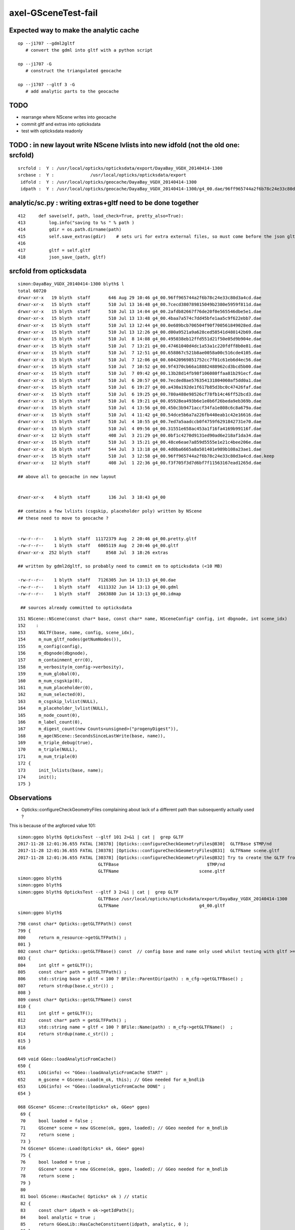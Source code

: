 axel-GSceneTest-fail
=====================


Expected way to make the analytic cache
------------------------------------------

::

    op --j1707 --gdml2gltf
       # convert the gdml into gltf with a python script

    op --j1707 -G
       # construct the triangulated geocache

    op --j1707 --gltf 3 -G
       # add analytic parts to the geocache



TODO
-----

* rearrange where NScene writes into geocache
* commit gltf and extras into opticksdata 
* test with opticksdata readonly 


TODO : in new layout write NScene lvlists into new idfold (not the old one: srcfold)
-------------------------------------------------------------------------------------

::

       srcfold :  Y : /usr/local/opticks/opticksdata/export/DayaBay_VGDX_20140414-1300
       srcbase :  Y :              /usr/local/opticks/opticksdata/export
        idfold :  Y : /usr/local/opticks/geocache/DayaBay_VGDX_20140414-1300
        idpath :  Y : /usr/local/opticks/geocache/DayaBay_VGDX_20140414-1300/g4_00.dae/96ff965744a2f6b78c24e33c80d3a4cd/1




analytic/sc.py : writing extras+gltf need to be done together
-----------------------------------------------------------------

::

    412     def save(self, path, load_check=True, pretty_also=True):
    413         log.info("saving to %s " % path )
    414         gdir = os.path.dirname(path)
    415         self.save_extras(gdir)    # sets uri for extra external files, so must come before the json gltf save
    416 
    417         gltf = self.gltf
    418         json_save_(path, gltf)



srcfold from opticksdata
---------------------------

::

    simon:DayaBay_VGDX_20140414-1300 blyth$ l
    total 60720
    drwxr-xr-x   19 blyth  staff       646 Aug 29 10:46 g4_00.96ff965744a2f6b78c24e33c80d3a4cd.dae
    drwxr-xr-x   15 blyth  staff       510 Jul 13 16:48 g4_00.7cecd380789815049b2380e5959f811d.dae
    drwxr-xr-x   15 blyth  staff       510 Jul 13 14:04 g4_00.2afdb82667f76de20f0e565546dbe5e1.dae
    drwxr-xr-x   15 blyth  staff       510 Jul 13 13:48 g4_00.4baa7a574c7dd45bfe1aa5c9f622ebb7.dae
    drwxr-xr-x   15 blyth  staff       510 Jul 13 12:44 g4_00.0e689bcb706504f90f700561849028ed.dae
    drwxr-xr-x   15 blyth  staff       510 Jul 13 12:26 g4_00.d00a9521a9a628ced58541d480142b69.dae
    drwxr-xr-x   15 blyth  staff       510 Jul  8 14:08 g4_00.495038eb12ffd551d21f50e05d9b904e.dae
    drwxr-xr-x   15 blyth  staff       510 Jul  7 13:21 g4_00.47461040d4dc1a53a1c220fdff8b0e81.dae
    drwxr-xr-x   15 blyth  staff       510 Jul  7 12:51 g4_00.658867c521b8ae0058a00c516cde4105.dae
    drwxr-xr-x   15 blyth  staff       510 Jul  7 12:06 g4_00.60420969851752cc7f01c61eb6d4ec56.dae
    drwxr-xr-x   15 blyth  staff       510 Jul  7 10:52 g4_00.9f4370cb66a18882488962cd3bcd5b00.dae
    drwxr-xr-x   15 blyth  staff       510 Jul  7 09:42 g4_00.13b28d14fb98f106080ffaa81b291ecf.dae
    drwxr-xr-x   15 blyth  staff       510 Jul  6 20:57 g4_00.7ecded8ae576354131804060af5dd0a1.dae
    drwxr-xr-x   15 blyth  staff       510 Jul  6 19:27 g4_00.a430a192de1f617b85d3bc0c47426faf.dae
    drwxr-xr-x   15 blyth  staff       510 Jul  6 19:25 g4_00.780a488e98526cf78fb14c46ff52bcd3.dae
    drwxr-xr-x   15 blyth  staff       510 Jul  6 19:21 g4_00.05928ea493b6e1e0b6f26beda9eb369b.dae
    drwxr-xr-x   15 blyth  staff       510 Jul  4 13:56 g4_00.450c3b9471accf34fa1e808c6c8a679a.dae
    drwxr-xr-x   15 blyth  staff       510 Jul  4 11:42 g4_00.54dce5b6a7a226fb440eab1c42e16616.dae
    drwxr-xr-x   15 blyth  staff       510 Jul  4 10:55 g4_00.7ed7a5aadccb0f4759f6291842731e70.dae
    drwxr-xr-x   15 blyth  staff       510 Jul  4 09:56 g4_00.31551e658ac453a1f16fa4169b99116f.dae
    drwxr-xr-x   12 blyth  staff       408 Jul  3 21:29 g4_00.0bf1c4270d9131ed90ad6e218af1da34.dae
    drwxr-xr-x   15 blyth  staff       510 Jul  3 15:21 g4_00.48ce6eae7a859d5555e1e21c4bee206e.dae
    drwxr-xr-x   16 blyth  staff       544 Jul  3 13:18 g4_00.4d0ba6665a8a501401e989b108a23ae1.dae
    drwxr-xr-x   15 blyth  staff       510 Jul  3 12:58 g4_00.96ff965744a2f6b78c24e33c80d3a4cd.dae.keep
    drwxr-xr-x   12 blyth  staff       408 Jul  1 22:36 g4_00.f3f705f3d7d6bf7f11563167ead1265d.dae      

    ## above all to geocache in new layout 


    drwxr-xr-x    4 blyth  staff       136 Jul  3 18:43 g4_00    

    ## contains a few lvlists (csgskip, placeholder poly) written by NScene 
    ## these need to move to geocache ?


    -rw-r--r--    1 blyth  staff  11172379 Aug  2 20:46 g4_00.pretty.gltf
    -rw-r--r--    1 blyth  staff   6005119 Aug  2 20:46 g4_00.gltf
    drwxr-xr-x  252 blyth  staff      8568 Jul  3 18:26 extras   

    ## written by gdml2dgltf, so probably need to commit em to opticksdata (<10 MB)

    -rw-r--r--    1 blyth  staff   7126305 Jun 14 13:13 g4_00.dae
    -rw-r--r--    1 blyth  staff   4111332 Jun 14 13:13 g4_00.gdml
    -rw-r--r--    1 blyth  staff   2663880 Jun 14 13:13 g4_00.idmap

     ## sources already committed to opticksdata






::

     151 NScene::NScene(const char* base, const char* name, NSceneConfig* config, int dbgnode, int scene_idx)
     152    :
     153     NGLTF(base, name, config, scene_idx),
     154     m_num_gltf_nodes(getNumNodes()),
     155     m_config(config),
     156     m_dbgnode(dbgnode),
     157     m_containment_err(0),
     158     m_verbosity(m_config->verbosity),
     159     m_num_global(0),
     160     m_num_csgskip(0),
     161     m_num_placeholder(0),
     162     m_num_selected(0),
     163     m_csgskip_lvlist(NULL),
     164     m_placeholder_lvlist(NULL),
     165     m_node_count(0),
     166     m_label_count(0),
     167     m_digest_count(new Counts<unsigned>("progenyDigest")),
     168     m_age(NScene::SecondsSinceLastWrite(base, name)),
     169     m_triple_debug(true),
     170     m_triple(NULL),
     171     m_num_triple(0)
     172 {
     173     init_lvlists(base, name);
     174     init();
     175 }





Observations
--------------

* Opticks::configureCheckGeometryFiles complaining about lack of 
  a different path than subsequently actually used ?



This is because of the argforced value 101::

    simon:ggeo blyth$ OpticksTest --gltf 101 2>&1 | cat |  grep GLTF
    2017-11-28 12:01:36.655 FATAL [30378] [Opticks::configureCheckGeometryFiles@830]  GLTFBase $TMP/nd
    2017-11-28 12:01:36.655 FATAL [30378] [Opticks::configureCheckGeometryFiles@831]  GLTFName scene.gltf
    2017-11-28 12:01:36.655 FATAL [30378] [Opticks::configureCheckGeometryFiles@832] Try to create the GLTF from GDML with eg:  op --j1707 --gdml2gltf  
                                   GLTFBase                                  $TMP/nd
                                   GLTFName                               scene.gltf
    simon:ggeo blyth$ 
    simon:ggeo blyth$ 
    simon:ggeo blyth$ OpticksTest --gltf 3 2>&1 | cat |  grep GLTF
                                   GLTFBase /usr/local/opticks/opticksdata/export/DayaBay_VGDX_20140414-1300
                                   GLTFName                               g4_00.gltf
    simon:ggeo blyth$ 



::

     798 const char* Opticks::getGLTFPath() const
     799 {
     800     return m_resource->getGLTFPath() ;
     801 }
     802 const char* Opticks::getGLTFBase() const  // config base and name only used whilst testing with gltf >= 100
     803 {
     804     int gltf = getGLTF();
     805     const char* path = getGLTFPath() ;
     806     std::string base = gltf < 100 ? BFile::ParentDir(path) : m_cfg->getGLTFBase() ;
     807     return strdup(base.c_str()) ;
     808 }
     809 const char* Opticks::getGLTFName() const
     810 {
     811     int gltf = getGLTF();
     812     const char* path = getGLTFPath() ;
     813     std::string name = gltf < 100 ? BFile::Name(path) : m_cfg->getGLTFName()  ;
     814     return strdup(name.c_str()) ;
     815 }
     816 



::

     649 void GGeo::loadAnalyticFromCache()
     650 {
     651     LOG(info) << "GGeo::loadAnalyticFromCache START" ;
     652     m_gscene = GScene::Load(m_ok, this); // GGeo needed for m_bndlib 
     653     LOG(info) << "GGeo::loadAnalyticFromCache DONE" ;
     654 }

     068 GScene* GScene::Create(Opticks* ok, GGeo* ggeo)
      69 {
      70     bool loaded = false ;
      71     GScene* scene = new GScene(ok, ggeo, loaded); // GGeo needed for m_bndlib 
      72     return scene ;
      73 }
      74 GScene* GScene::Load(Opticks* ok, GGeo* ggeo)
      75 {
      76     bool loaded = true ;
      77     GScene* scene = new GScene(ok, ggeo, loaded); // GGeo needed for m_bndlib 
      78     return scene ;
      79 }
      80 
      81 bool GScene::HasCache( Opticks* ok ) // static 
      82 {
      83     const char* idpath = ok->getIdPath();
      84     bool analytic = true ;
      85     return GGeoLib::HasCacheConstituent(idpath, analytic, 0 );
      86 }






APPROACH 
----------

* testing limited by available GDML+G4DAE export pairs

* juno processing takes too long (several minutes) for convenient test cycle, so 

  * copy opticksdata/export/DayaBay_VGDX_20140414-1300/ under a new name to act as fresh geometry test
  * OR revive G4DAE export within Opticks ? to go together with the GDML export recently revived in cfg4



Opticks::configureCheckGeometryFiles
---------------------------------------

::

     818 bool Opticks::hasGLTF() const
     819 {
     820     // lookahead to what GScene::GScene will do
     821     return NScene::Exists(getGLTFBase(), getGLTFName()) ;
     822 }
     823 
     824 
     825 void Opticks::configureCheckGeometryFiles()
     826 {
     827     if(isGLTF() && !hasGLTF())
     828     {
     829         LOG(fatal) << "gltf option is selected but there is no gltf file " ;
     830         LOG(fatal) << " GLTFBase " << getGLTFBase() ;
     831         LOG(fatal) << " GLTFName " << getGLTFName() ;
     832         LOG(fatal) << "Try to create the GLTF from GDML with eg:  op --j1707 --gdml2gltf  "  ;
     833 
     834         //setExit(true); 
     835         //assert(0);
     836     }
     837 }


TODO : relocate geocache from /usr/local/opticks/opticksdata into /usr/local/opticks/geocache
-----------------------------------------------------------------------------------------------

This long standing TODO of relocating the geocache separately from the opticksdata checkout directory, 
to avoid the very messy "hg status" in opticksdata and potential accidents, would help with 
flexibility by decoupling source geometry files from derived files.

This will mean switching "opticksdata" into "geocache" in the paths 
of all derived files, so only source files in "opticksdata" and clean "hg status".

* OpticksResource will need to distinguish source and derived


::

    simon:opticksdata blyth$ cd /usr/local/opticks
    simon:opticks blyth$ l
    total 256
    drwxr-xr-x   10 blyth  staff     340 Nov 28 11:43 opticksdata    ## this is the hg cloned dir 
    drwxr-xr-x  380 blyth  staff   12920 Nov 27 21:02 lib
    drwxr-xr-x   33 blyth  staff    1122 Nov 27 11:26 build
    drwxr-xr-x   20 blyth  staff     680 Sep 12 16:05 include
    drwxr-xr-x   20 blyth  staff     680 Sep 12 14:32 bin
    drwxr-xr-x   23 blyth  staff     782 Sep  4 18:10 gl
    drwxr-xr-x   21 blyth  staff     714 Jun 14 17:19 externals
    drwxr-xr-x    5 blyth  staff     170 Jun 14 16:23 installcache
    -rw-r--r--@   1 blyth  staff  127384 Jun 14 13:31 opticks-externals-install.txt
    simon:opticks blyth$ 

    simon:opticks blyth$ 
    simon:opticks blyth$ l opticksdata/
    total 16
    -rw-r--r--   1 blyth  staff   398 Sep 11 21:05 OpticksIDPATH.log
    drwxr-xr-x   6 blyth  staff   204 Sep 11 20:09 gensteps
    drwxr-xr-x  12 blyth  staff   408 Jul 22 10:07 export
    drwxr-xr-x   3 blyth  staff   102 Jun 14 13:13 config
    -rw-r--r--   1 blyth  staff  1150 Jun 14 13:13 opticksdata.bash
    drwxr-xr-x   3 blyth  staff   102 Jun 14 13:13 refractiveindex
    drwxr-xr-x   4 blyth  staff   136 Jun 14 13:13 resource
    simon:opticks blyth$ 




Another derived file, needing to be relocated:

::

    204 opticksdata-ini(){ echo $(opticks-prefix)/opticksdata/config/opticksdata.ini ; }
    205 opticksdata-export-ini()
    206 {
    207    local msg="=== $FUNCNAME :"
    208 
    209    opticksdata-export 
    210 
    211    local ini=$(opticksdata-ini)
    212    local dir=$(dirname $ini)
    213    mkdir -p $dir
    214 
    215    echo $msg writing OPTICKS_DAEPATH_ environment to $ini
    216    env | grep OPTICKSDATA_DAEPATH_ | sort > $ini
    217 
    218    cat $ini
    219 }


OpticksResource paths all based off the daepath
------------------------------------------------


opticksdata paths::

    simon:optickscore blyth$ cat /usr/local/opticks/opticksdata/config/opticksdata.ini
    OPTICKSDATA_DAEPATH_DFAR=/usr/local/opticks/opticksdata/export/Far_VGDX_20140414-1256/g4_00.dae
    OPTICKSDATA_DAEPATH_DLIN=/usr/local/opticks/opticksdata/export/Lingao_VGDX_20140414-1247/g4_00.dae
    OPTICKSDATA_DAEPATH_DPIB=/usr/local/opticks/opticksdata/export/dpib/cfg4.dae
    OPTICKSDATA_DAEPATH_DYB=/usr/local/opticks/opticksdata/export/DayaBay_VGDX_20140414-1300/g4_00.dae
    OPTICKSDATA_DAEPATH_J1707=/usr/local/opticks/opticksdata/export/juno1707/g4_00.dae
    OPTICKSDATA_DAEPATH_JPMT=/usr/local/opticks/opticksdata/export/juno/test3.dae
    OPTICKSDATA_DAEPATH_LXE=/usr/local/opticks/opticksdata/export/LXe/g4_00.dae
    simon:optickscore blyth$ 

geocache layout can ignore the root "/usr/local/opticks/opticksdata/export" just use ParentName::

    /usr/local/opticks/geocache/Far_VGDX_20140414-1256/
    /usr/local/opticks/geocache/DayaBay_VGDX_20140414-1300/

idpath can simplify::

    /usr/local/opticks/opticksdata/export/DayaBay_VGDX_20140414-1300/g4_00.96ff965744a2f6b78c24e33c80d3a4cd.dae

    /usr/local/opticks/geocache/DayaBay_VGDX_20140414-1300/g4_00.dae/96ff965744a2f6b78c24e33c80d3a4cd/
         ## this form retains the name of src file


* idfold can come from BOpticksResource
* idpath needs to be in OpticksResource as needs the digest 

::

    2017-11-28 14:08:08.203 INFO  [63474] [OpticksResource::dumpPaths@712] dumpPaths
                 daepath :  Y : /usr/local/opticks/opticksdata/export/DayaBay_VGDX_20140414-1300/g4_00.dae
                gdmlpath :  Y : /usr/local/opticks/opticksdata/export/DayaBay_VGDX_20140414-1300/g4_00.gdml
                gltfpath :  Y : /usr/local/opticks/opticksdata/export/DayaBay_VGDX_20140414-1300/g4_00.gltf
                metapath :  N : /usr/local/opticks/opticksdata/export/DayaBay_VGDX_20140414-1300/g4_00.ini
               g4env_ini :  Y :     /usr/local/opticks/externals/config/geant4.ini
              okdata_ini :  Y : /usr/local/opticks/opticksdata/config/opticksdata.ini
    2017-11-28 14:08:08.204 INFO  [63474] [OpticksResource::dumpDirs@741] dumpDirs
          install_prefix :  Y :                                 /usr/local/opticks
         opticksdata_dir :  Y :                     /usr/local/opticks/opticksdata
            resource_dir :  Y :            /usr/local/opticks/opticksdata/resource
                  idpath :  Y : /usr/local/opticks/opticksdata/export/DayaBay_VGDX_20140414-1300/g4_00.96ff965744a2f6b78c24e33c80d3a4cd.dae
              idpath_tmp :  N :                                                  -
                  idfold :  Y : /usr/local/opticks/opticksdata/export/DayaBay_VGDX_20140414-1300
                  idbase :  Y :              /usr/local/opticks/opticksdata/export
           detector_base :  Y :      /usr/local/opticks/opticksdata/export/DayaBay



::


    simon:opticks blyth$ OPTICKS_RESOURCE_LAYOUT=1 BOpticksResourceTest
    2017-11-28 17:54:05.733 INFO  [158492] [BOpticksResource::Summary@367] BOpticksResource::Summary layout 1
    prefix   : /usr/local/opticks
    envprefix: OPTICKS_
    getPTXPath(generate.cu.ptx) = /usr/local/opticks/installcache/PTX/OptiXRap_generated_generate.cu.ptx
    PTXPath(generate.cu.ptx) = /usr/local/opticks/installcache/PTX/OptiXRap_generated_generate.cu.ptx
    debugging_idpath  /usr/local/opticks/opticksdata/export/DayaBay_VGDX_20140414-1300/g4_00.96ff965744a2f6b78c24e33c80d3a4cd.dae
    debugging_idfold  /usr/local/opticks/opticksdata/export/DayaBay_VGDX_20140414-1300
    usertmpdir ($TMP) /tmp/blyth/opticks
    ($TMPTEST)        /tmp/blyth/opticks/test
    2017-11-28 17:54:05.734 INFO  [158492] [BOpticksResource::dumpPaths@502] dumpPaths
                         g4env_ini :  Y :     /usr/local/opticks/externals/config/geant4.ini
                        okdata_ini :  Y : /usr/local/opticks/opticksdata/config/opticksdata.ini
                           srcpath :  Y : /usr/local/opticks/opticksdata/export/DayaBay_VGDX_20140414-1300/g4_00.dae
                           daepath :  Y : /usr/local/opticks/opticksdata/export/DayaBay_VGDX_20140414-1300/g4_00.dae
                          gdmlpath :  Y : /usr/local/opticks/opticksdata/export/DayaBay_VGDX_20140414-1300/g4_00.gdml
                          gltfpath :  Y : /usr/local/opticks/opticksdata/export/DayaBay_VGDX_20140414-1300/g4_00.gltf
                          metapath :  N : /usr/local/opticks/opticksdata/export/DayaBay_VGDX_20140414-1300/g4_00.ini
    2017-11-28 17:54:05.735 INFO  [158492] [BOpticksResource::dumpDirs@532] dumpDirs
                    install_prefix :  Y :                                 /usr/local/opticks
                   opticksdata_dir :  Y :                     /usr/local/opticks/opticksdata
                      geocache_dir :  N :                        /usr/local/opticks/geocache
                      resource_dir :  Y :            /usr/local/opticks/opticksdata/resource
                      gensteps_dir :  Y :            /usr/local/opticks/opticksdata/gensteps
                  installcache_dir :  Y :                    /usr/local/opticks/installcache
              rng_installcache_dir :  Y :                /usr/local/opticks/installcache/RNG
              okc_installcache_dir :  Y :                /usr/local/opticks/installcache/OKC
              ptx_installcache_dir :  Y :                /usr/local/opticks/installcache/PTX
                            idfold :  N : /usr/local/opticks/geocache/DayaBay_VGDX_20140414-1300
                            idpath :  N : /usr/local/opticks/geocache/DayaBay_VGDX_20140414-1300/g4_00.dae/96ff965744a2f6b78c24e33c80d3a4cd/1
                        idpath_tmp :  N :                                                  -
    2017-11-28 17:54:05.736 INFO  [158492] [BOpticksResource::dumpNames@480] dumpNames
                            idname :  - :                         DayaBay_VGDX_20140414-1300
                            idfile :  - :                                          g4_00.dae
           OPTICKS_RESOURCE_LAYOUT :  - :                                                  1
     treedir /usr/local/opticks/opticksdata/export/DayaBay_VGDX_20140414-1300/extras
    simon:opticks blyth$ 




Running with new layout before generating geocache
----------------------------------------------------

::

    87% tests passed, 36 tests failed out of 283

    Total Test time (real) = 119.24 sec

    The following tests FAILED:
        177 - GGeoTest.GMaterialLibTest (OTHER_FAULT)
        180 - GGeoTest.GScintillatorLibTest (OTHER_FAULT)
        183 - GGeoTest.GBndLibTest (OTHER_FAULT)
        184 - GGeoTest.GBndLibInitTest (OTHER_FAULT)
        195 - GGeoTest.GPartsTest (OTHER_FAULT)
        197 - GGeoTest.GPmtTest (OTHER_FAULT)
        198 - GGeoTest.BoundariesNPYTest (OTHER_FAULT)
        199 - GGeoTest.GAttrSeqTest (OTHER_FAULT)
        203 - GGeoTest.GGeoLibTest (OTHER_FAULT)
        204 - GGeoTest.GGeoTest (OTHER_FAULT)
        205 - GGeoTest.GMakerTest (OTHER_FAULT)
        212 - GGeoTest.GSurfaceLibTest (OTHER_FAULT)
        214 - GGeoTest.NLookupTest (OTHER_FAULT)
        215 - GGeoTest.RecordsNPYTest (OTHER_FAULT)
        216 - GGeoTest.GSceneTest (OTHER_FAULT)
        217 - GGeoTest.GMeshLibTest (OTHER_FAULT)
        ## got the expected errors for all the above

        222 - OpticksGeometryTest.OpticksGeometryTest (OTHER_FAULT)
        223 - OpticksGeometryTest.OpticksHubTest (OTHER_FAULT)
        ## got sensorlist errors, twas expecting 3-dot idpath structure

        241 - OptiXRapTest.OScintillatorLibTest (OTHER_FAULT)
        242 - OptiXRapTest.OOTextureTest (OTHER_FAULT)
        247 - OptiXRapTest.OOboundaryTest (OTHER_FAULT)
        248 - OptiXRapTest.OOboundaryLookupTest (OTHER_FAULT)
        252 - OptiXRapTest.OEventTest (OTHER_FAULT)
        253 - OptiXRapTest.OInterpolationTest (OTHER_FAULT)
        254 - OptiXRapTest.ORayleighTest (OTHER_FAULT)
        258 - OKOPTest.OpSeederTest (OTHER_FAULT)
        267 - cfg4Test.CMaterialLibTest (OTHER_FAULT)
        268 - cfg4Test.CMaterialTest (OTHER_FAULT)
        269 - cfg4Test.CTestDetectorTest (OTHER_FAULT)
        270 - cfg4Test.CGDMLDetectorTest (OTHER_FAULT)
        271 - cfg4Test.CGeometryTest (OTHER_FAULT)
        272 - cfg4Test.CG4Test (OTHER_FAULT)
        277 - cfg4Test.CCollectorTest (OTHER_FAULT)
        278 - cfg4Test.CInterpolationTest (OTHER_FAULT)
        280 - cfg4Test.CGROUPVELTest (OTHER_FAULT)
        283 - okg4Test.OKG4Test (OTHER_FAULT)
    Errors while running CTest
    Tue Nov 28 18:12:01 CST 2017
    opticks-t- : use -V to show output, ctest output written to /usr/local/opticks/build/ctest.log
    simon:opticks blyth$ 


Unexpected errors from 

::

    simon:opticks blyth$ OpticksGeometryTest
    2017-11-28 18:15:22.104 INFO  [180505] [Opticks::dumpArgs@968] Opticks::configure argc 1
      0 : OpticksGeometryTest
    2017-11-28 18:15:22.105 INFO  [180505] [OpticksHub::configure@236] OpticksHub::configure m_gltf 0
    2017-11-28 18:15:22.106 INFO  [180505] [OpticksHub::loadGeometry@366] OpticksHub::loadGeometry START
    2017-11-28 18:15:22.111 INFO  [180505] [NSceneConfig::NSceneConfig@50] NSceneConfig::NSceneConfig cfg [check_surf_containment=0,check_aabb_containment=0,instance_repeat_min=400,instance_vertex_min=0]
    2017-11-28 18:15:22.114 INFO  [180505] [OpticksGeometry::loadGeometry@102] OpticksGeometry::loadGeometry START 
    2017-11-28 18:15:22.114 INFO  [180505] [OpticksGeometry::loadGeometryBase@134] OpticksGeometry::loadGeometryBase START 
    2017-11-28 18:15:22.812 ERROR [180505] [NSensorList::load@88] NSensorList::load idpath is expected to be in 3-parts separted by dot eg  g4_00.gdasdyig3736781.dae  idpath 
    2017-11-28 18:15:22.812 INFO  [180505] [*OpticksResource::getSensorList@1055] OpticksResource::getSensorList NSensorList:  NSensor count 0 distinct identier count 0







::

    ? xport/DayaBay/GScintillatorLib/LiquidScintillator/GammaYIELDRATIO.npy
    ? xport/DayaBay/GScintillatorLib/LiquidScintillator/NeutronFASTTIMECONSTANT.npy
    ? xport/DayaBay/GScintillatorLib/LiquidScintillator/NeutronSLOWTIMECONSTANT.npy
    ? xport/DayaBay/GScintillatorLib/LiquidScintillator/NeutronYIELDRATIO.npy
    ? xport/DayaBay/GScintillatorLib/LiquidScintillator/RAYLEIGH.npy
    ? xport/DayaBay/GScintillatorLib/LiquidScintillator/REEMISSIONPROB.npy
    ? xport/DayaBay/GScintillatorLib/LiquidScintillator/RESOLUTIONSCALE.npy
    ? xport/DayaBay/GScintillatorLib/LiquidScintillator/RINDEX.npy
    ? xport/DayaBay/GScintillatorLib/LiquidScintillator/ReemissionFASTTIMECONSTANT.npy
    ? xport/DayaBay/GScintillatorLib/LiquidScintillator/ReemissionSLOWTIMECONSTANT.npy
    ? xport/DayaBay/GScintillatorLib/LiquidScintillator/ReemissionYIELDRATIO.npy
    ? xport/DayaBay/GScintillatorLib/LiquidScintillator/SCINTILLATIONYIELD.npy
    ? xport/DayaBay/GScintillatorLib/LiquidScintillator/SLOWCOMPONENT.npy
    ? xport/DayaBay/GScintillatorLib/LiquidScintillator/SLOWTIMECONSTANT.npy
    ? xport/DayaBay/GScintillatorLib/LiquidScintillator/YIELDRATIO.npy
    ? xport/DayaBay/GSourceLib/GSourceLib.npy
    ? xport/DayaBay/GSurfaceLib/GPropertyLibMetadata.json
    ? xport/DayaBay/GSurfaceLib/GSurfaceLib.npy
    ? xport/DayaBay/GSurfaceLib/GSurfaceLibOptical.npy
    ? xport/DayaBay/MeshIndex/GItemIndexLocal.json
    ? xport/DayaBay/MeshIndex/GItemIndexSource.json
    simon:opticksgeo blyth$ 
    simon:opticksgeo blyth$ 
    simon:opticksgeo blyth$ 
    simon:opticksgeo blyth$ 
    simon:opticksgeo blyth$ OpticksGeometryTest 




Axel reports GSceneTest fail
--------------------------------

Today I got the latest updates and also did the opticks tests (opticks-t) and got the following error:

::

    99% tests passed, 1 tests failed out of 283

    Total Test time (real) = 176.07 sec

    The following tests FAILED:
        216 - GGeoTest.GSceneTest (OTHER_FAULT)
    Errors while running CTest
    Mon Nov 27 12:58:25 CET 2017


::

    gpu-CELSIUS-R940 opticks # GSceneTest 
    2017-11-27 14:33:48.056 INFO  [6897] [Opticks::dumpArgs@958] Opticks::configure argc 3
      0 : GSceneTest
      1 : --gltf
      2 : 101
    2017-11-27 14:33:48.057 FATAL [6897] [Opticks::configureCheckGeometryFiles@819] gltf option is selected but there is no gltf file 
    2017-11-27 14:33:48.057 FATAL [6897] [Opticks::configureCheckGeometryFiles@820]  GLTFBase $TMP/nd
    2017-11-27 14:33:48.058 FATAL [6897] [Opticks::configureCheckGeometryFiles@821]  GLTFName scene.gltf
    2017-11-27 14:33:48.058 FATAL [6897] [Opticks::configureCheckGeometryFiles@822] Try to create the GLTF from GDML with eg:  op --j1707 --gdml2gltf  
    2017-11-27 14:33:48.058 INFO  [6897] [main@59] GSceneTest base $TMP/nd name scene.gltf config check_surf_containment=0,check_aabb_containment=0,instance_repeat_min=400,instance_vertex_min=0 gltf 101
    2017-11-27 14:33:48.063 INFO  [6897] [NSceneConfig::NSceneConfig@50] NSceneConfig::NSceneConfig cfg [check_surf_containment=0,check_aabb_containment=0,instance_repeat_min=400,instance_vertex_min=0]
    2017-11-27 14:33:48.071 INFO  [6897] [GMaterialLib::postLoadFromCache@70] GMaterialLib::postLoadFromCache  nore 0 noab 0 nosc 0 xxre 0 xxab 0 xxsc 0 fxre 0 fxab 0 fxsc 0 groupvel 1
    2017-11-27 14:33:48.072 INFO  [6897] [GMaterialLib::replaceGROUPVEL@560] GMaterialLib::replaceGROUPVEL  ni 38
    2017-11-27 14:33:48.083 INFO  [6897] [GGeoLib::loadConstituents@161] GGeoLib::loadConstituents mm.reldir GMergedMesh gp.reldir GParts MAX_MERGED_MESH  10
    2017-11-27 14:33:48.083 INFO  [6897] [GGeoLib::loadConstituents@168] /usr/local/opticks/opticksdata/export/DayaBay_VGDX_20140414-1300/g4_00.96ff965744a2f6b78c24e33c80d3a4cd.dae
    2017-11-27 14:33:48.184 INFO  [6897] [GGeoLib::loadConstituents@217] GGeoLib::loadConstituents loaded 6 ridx (  0,  1,  2,  3,  4,  5,)
    2017-11-27 14:33:48.248 INFO  [6897] [GMeshLib::loadMeshes@219] idpath /usr/local/opticks/opticksdata/export/DayaBay_VGDX_20140414-1300/g4_00.96ff965744a2f6b78c24e33c80d3a4cd.dae
    2017-11-27 14:33:48.282 INFO  [6897] [GGeo::loadAnalyticFromCache@651] GGeo::loadAnalyticFromCache START
    2017-11-27 14:33:48.354 INFO  [6897] [OpticksResource::getSensorList@1248] OpticksResource::getSensorList NSensorList:  NSensor count 6888 distinct identier count 684
    2017-11-27 14:33:48.354 INFO  [6897] [GGeoLib::loadConstituents@161] GGeoLib::loadConstituents mm.reldir GMergedMeshAnalytic gp.reldir GPartsAnalytic MAX_MERGED_MESH  10
    2017-11-27 14:33:48.354 INFO  [6897] [GGeoLib::loadConstituents@168] /usr/local/opticks/opticksdata/export/DayaBay_VGDX_20140414-1300/g4_00.96ff965744a2f6b78c24e33c80d3a4cd.dae
    2017-11-27 14:33:48.354 INFO  [6897] [GGeoLib::loadConstituents@217] GGeoLib::loadConstituents loaded 0 ridx ()
    2017-11-27 14:33:48.354 WARN  [6897] [GItemList::load_@66] GItemList::load_ NO SUCH TXTPATH /usr/local/opticks/opticksdata/export/DayaBay_VGDX_20140414-1300/g4_00.96ff965744a2f6b78c24e33c80d3a4cd.dae/GNodeLibAnalytic/PVNames.txt
    2017-11-27 14:33:48.354 WARN  [6897] [GItemList::load_@66] GItemList::load_ NO SUCH TXTPATH /usr/local/opticks/opticksdata/export/DayaBay_VGDX_20140414-1300/g4_00.96ff965744a2f6b78c24e33c80d3a4cd.dae/GNodeLibAnalytic/LVNames.txt
    2017-11-27 14:33:48.354 WARN  [6897] [Index::load@420] Index::load FAILED to load index  idpath /usr/local/opticks/opticksdata/export/DayaBay_VGDX_20140414-1300/g4_00.96ff965744a2f6b78c24e33c80d3a4cd.dae itemtype GItemIndex Source path /usr/local/opticks/opticksdata/export/DayaBay_VGDX_20140414-1300/g4_00.96ff965744a2f6b78c24e33c80d3a4cd.dae/MeshIndexAnalytic/GItemIndexSource.json Local path /usr/local/opticks/opticksdata/export/DayaBay_VGDX_20140414-1300/g4_00.96ff965744a2f6b78c24e33c80d3a4cd.dae/MeshIndexAnalytic/GItemIndexLocal.json
    2017-11-27 14:33:48.354 WARN  [6897] [GItemIndex::loadIndex@176] GItemIndex::loadIndex failed for  idpath /usr/local/opticks/opticksdata/export/DayaBay_VGDX_20140414-1300/g4_00.96ff965744a2f6b78c24e33c80d3a4cd.dae reldir MeshIndexAnalytic override NULL
    2017-11-27 14:33:48.354 FATAL [6897] [GMeshLib::loadFromCache@61]  meshindex load failure 
    GSceneTest: /home/gpu/opticks/ggeo/GMeshLib.cc:62: void GMeshLib::loadFromCache(): Assertion `has_index && " MISSING MESH INDEX : PERHAPS YOU NEED TO CREATE/RE-CREATE GEOCACHE WITH : op.sh -G "' failed.
    Aborted

I ran "op -G", but still the error occurs.




Succeeding GSceneTest
-----------------------

* note double load of GGeoLib, seems GScene not using the basis geometry approach ?



My successful GSceneTest::

    simon:issues blyth$ GSceneTest 
    2017-11-28 12:14:52.023 INFO  [36458] [Opticks::dumpArgs@968] Opticks::configure argc 3
      0 : GSceneTest
      1 : --gltf
      2 : 101
    2017-11-28 12:14:52.024 FATAL [36458] [Opticks::configureCheckGeometryFiles@829] gltf option is selected but there is no gltf file 
    2017-11-28 12:14:52.024 FATAL [36458] [Opticks::configureCheckGeometryFiles@830]  GLTFBase $TMP/nd
    2017-11-28 12:14:52.024 FATAL [36458] [Opticks::configureCheckGeometryFiles@831]  GLTFName scene.gltf
    2017-11-28 12:14:52.024 FATAL [36458] [Opticks::configureCheckGeometryFiles@832] Try to create the GLTF from GDML with eg:  op --j1707 --gdml2gltf  
    2017-11-28 12:14:52.024 INFO  [36458] [main@62] GSceneTest base $TMP/nd name scene.gltf config check_surf_containment=0,check_aabb_containment=0,instance_repeat_min=400,instance_vertex_min=0 gltf 101
    2017-11-28 12:14:52.028 INFO  [36458] [NSceneConfig::NSceneConfig@50] NSceneConfig::NSceneConfig cfg [check_surf_containment=0,check_aabb_containment=0,instance_repeat_min=400,instance_vertex_min=0]
    2017-11-28 12:14:52.031 ERROR [36458] [GSceneTest::GSceneTest@33] loadFromCache
    2017-11-28 12:14:52.034 INFO  [36458] [GMaterialLib::postLoadFromCache@70] GMaterialLib::postLoadFromCache  nore 0 noab 0 nosc 0 xxre 0 xxab 0 xxsc 0 fxre 0 fxab 0 fxsc 0 groupvel 1
    2017-11-28 12:14:52.034 INFO  [36458] [GMaterialLib::replaceGROUPVEL@560] GMaterialLib::replaceGROUPVEL  ni 38
    2017-11-28 12:14:52.040 INFO  [36458] [GGeoLib::loadConstituents@161] GGeoLib::loadConstituents mm.reldir GMergedMesh gp.reldir GParts MAX_MERGED_MESH  10
    2017-11-28 12:14:52.040 INFO  [36458] [GGeoLib::loadConstituents@168] /usr/local/opticks/opticksdata/export/DayaBay_VGDX_20140414-1300/g4_00.96ff965744a2f6b78c24e33c80d3a4cd.dae
    2017-11-28 12:14:52.171 INFO  [36458] [GGeoLib::loadConstituents@217] GGeoLib::loadConstituents loaded 6 ridx (  0,  1,  2,  3,  4,  5,)
    2017-11-28 12:14:52.257 INFO  [36458] [GMeshLib::loadMeshes@219] idpath /usr/local/opticks/opticksdata/export/DayaBay_VGDX_20140414-1300/g4_00.96ff965744a2f6b78c24e33c80d3a4cd.dae
    2017-11-28 12:14:52.290 ERROR [36458] [GSceneTest::GSceneTest@35] loadAnalyticFromCache
    2017-11-28 12:14:52.290 INFO  [36458] [GGeo::loadAnalyticFromCache@651] GGeo::loadAnalyticFromCache START
    2017-11-28 12:14:52.456 INFO  [36458] [*OpticksResource::getSensorList@1248] OpticksResource::getSensorList NSensorList:  NSensor count 6888 distinct identier count 684
    2017-11-28 12:14:52.456 INFO  [36458] [GGeoLib::loadConstituents@161] GGeoLib::loadConstituents mm.reldir GMergedMeshAnalytic gp.reldir GPartsAnalytic MAX_MERGED_MESH  10
    2017-11-28 12:14:52.456 INFO  [36458] [GGeoLib::loadConstituents@168] /usr/local/opticks/opticksdata/export/DayaBay_VGDX_20140414-1300/g4_00.96ff965744a2f6b78c24e33c80d3a4cd.dae
    2017-11-28 12:14:52.603 INFO  [36458] [GGeoLib::loadConstituents@217] GGeoLib::loadConstituents loaded 6 ridx (  0,  1,  2,  3,  4,  5,)
    2017-11-28 12:14:52.679 INFO  [36458] [GMeshLib::loadMeshes@219] idpath /usr/local/opticks/opticksdata/export/DayaBay_VGDX_20140414-1300/g4_00.96ff965744a2f6b78c24e33c80d3a4cd.dae
    2017-11-28 12:14:53.220 INFO  [36458] [GGeo::loadAnalyticFromCache@653] GGeo::loadAnalyticFromCache DONE
    2017-11-28 12:14:53.220 ERROR [36458] [GSceneTest::GSceneTest@37] dumpStats
    GGeo::dumpStats
     mm  0 : vertices  204464 faces  403712 transforms   12230 itransforms       1 
     mm  1 : vertices       0 faces       0 transforms       1 itransforms    1792 
     mm  2 : vertices       8 faces      12 transforms       1 itransforms     864 
     mm  3 : vertices       8 faces      12 transforms       1 itransforms     864 
     mm  4 : vertices       8 faces      12 transforms       1 itransforms     864 
     mm  5 : vertices    1474 faces    2928 transforms       5 itransforms     672 
       totVertices    205962  totFaces    406676 
      vtotVertices   1215728 vtotFaces   2402432 (virtual: scaling by transforms)
      vfacVertices     5.903 vfacFaces     5.907 (virtual to total ratio)
    simon:issues blyth$ 



